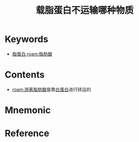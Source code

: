 :PROPERTIES:
:ID:       37ff62e8-2bb6-40f1-ae2e-3cf77e8130ad
:END:
#+title: 载脂蛋白不运输哪种物质
#+FILETAGS: 抓规律记特殊
#+creationTime: [2022-10-29 Sat 20:40] 
* Keywords
- [[id:92d1e929-1995-4a95-8a26-7f095240f4a7][脂蛋白]],[[roam:脂肪酸]]
* Contents
- [[roam:游离脂肪酸]]是靠[[id:5038730d-59a2-4f8b-ad7a-a48511da58ec][白蛋白]]进行转运的
* Mnemonic
* Reference
